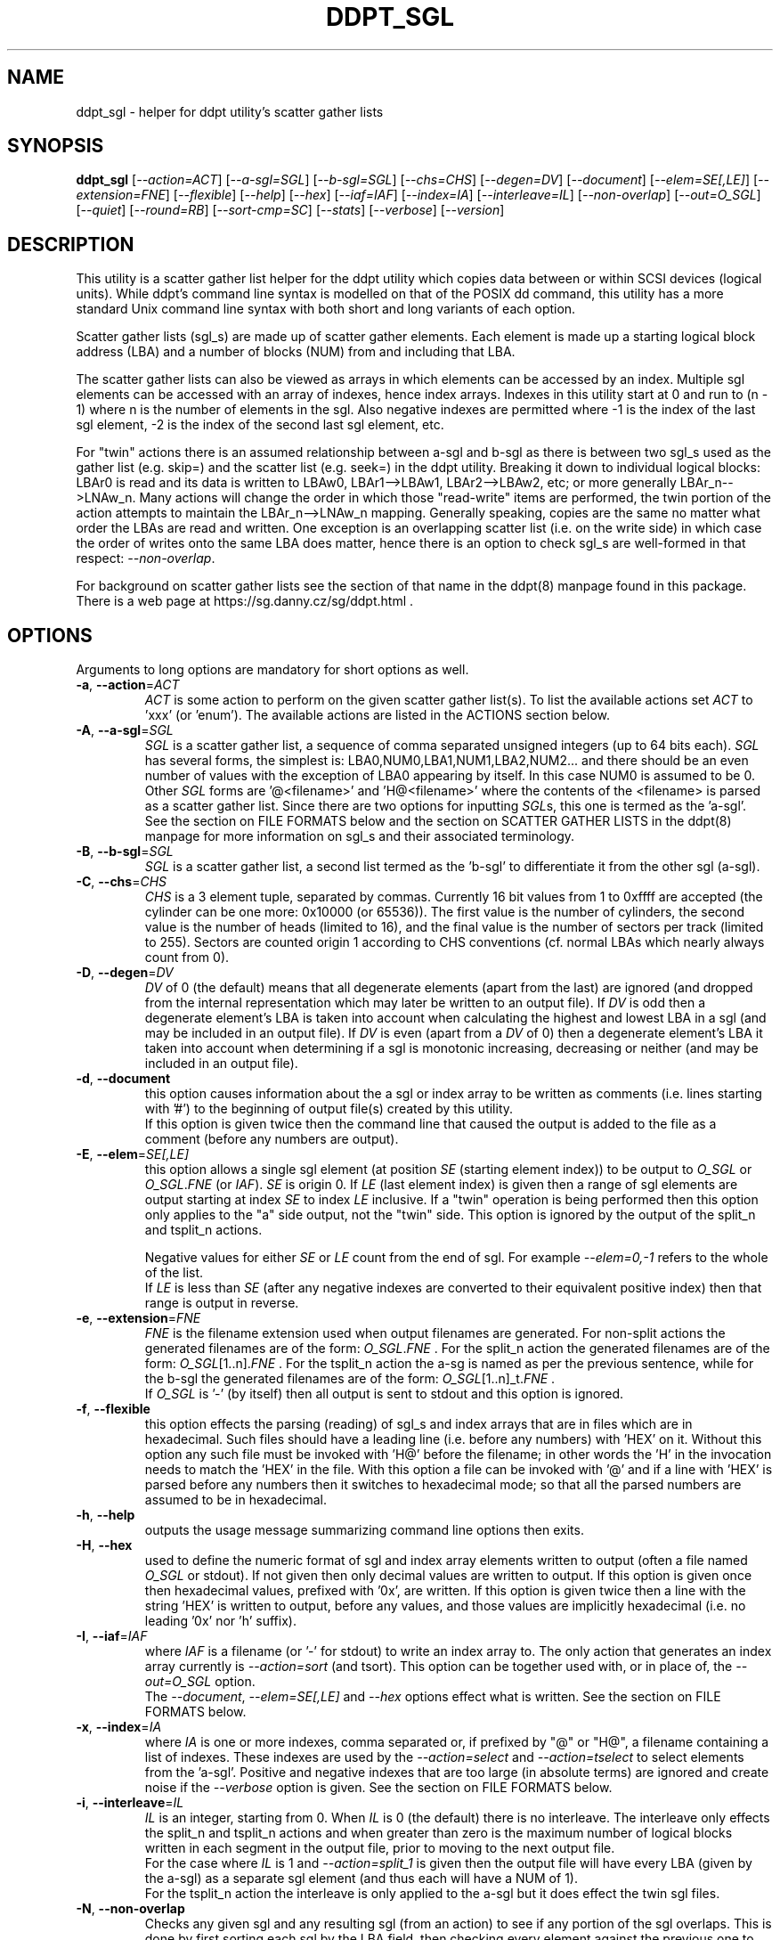 .TH DDPT_SGL "8" "September 2021" "ddpt\-0.98" DDPT
.SH NAME
ddpt_sgl \- helper for ddpt utility's scatter gather lists
.SH SYNOPSIS
.B ddpt_sgl
[\fI\-\-action=ACT\fR] [\fI\-\-a\-sgl=SGL\fR] [\fI\-\-b\-sgl=SGL\fR]
[\fI\-\-chs=CHS\fR] [\fI\-\-degen=DV\fR] [\fI\-\-document\fR]
[\fI\-\-elem=SE[,LE]\fR] [\fI\-\-extension=FNE\fR] [\fI\-\-flexible\fR]
[\fI\-\-help\fR] [\fI\-\-hex\fR] [\fI\-\-iaf=IAF\fR] [\fI\-\-index=IA\fR]
[\fI\-\-interleave=IL\fR] [\fI\-\-non\-overlap\fR] [\fI\-\-out=O_SGL\fR]
[\fI\-\-quiet\fR] [\fI\-\-round=RB\fR] [\fI\-\-sort\-cmp=SC\fR]
[\fI\-\-stats\fR] [\fI\-\-verbose\fR] [\fI\-\-version\fR]
.SH DESCRIPTION
.\" Add any additional description here
.PP
This utility is a scatter gather list helper for the ddpt utility which
copies data between or within SCSI devices (logical units). While ddpt's
command line syntax is modelled on that of the POSIX dd command, this
utility has a more standard Unix command line syntax with both short and
long variants of each option.
.PP
Scatter gather lists (sgl_s) are made up of scatter gather elements. Each
element is made up a starting logical block address (LBA) and a number of
blocks (NUM) from and including that LBA.
.PP
The scatter gather lists can also be viewed as arrays in which elements can
be accessed by an index. Multiple sgl elements can be accessed with an
array of indexes, hence index arrays. Indexes in this utility start at 0
and run to (n \- 1) where n is the number of elements in the sgl. Also
negative indexes are permitted where \-1 is the index of the last sgl
element, \-2 is the index of the second last sgl element, etc.
.PP
For "twin" actions there is an assumed relationship between a\-sgl and
b\-sgl as there is between two sgl_s used as the gather list (e.g. skip=)
and the scatter list (e.g. seek=) in the ddpt utility. Breaking it down
to individual logical blocks: LBAr0 is read and its data is written to
LBAw0, LBAr1\-\->LBAw1, LBAr2\-\->LBAw2, etc; or more generally
LBAr_n\-\->LNAw_n. Many actions will change the order in which
those "read\-write" items are performed, the twin portion of the action
attempts to maintain the LBAr_n\-\->LNAw_n mapping. Generally speaking,
copies are the same no matter what order the LBAs are read and written. One
exception is an overlapping scatter list (i.e. on the write side) in which
case the order of writes onto the same LBA does matter, hence there is an
option to check sgl_s are well\-formed in that respect:
\fI\-\-non\-overlap\fR.
.PP
For background on scatter gather lists see the section of that name in the
ddpt(8) manpage found in this package. There is a web page at
https://sg.danny.cz/sg/ddpt.html .
.SH OPTIONS
Arguments to long options are mandatory for short options as well.
.TP
\fB\-a\fR, \fB\-\-action\fR=\fIACT\fR
\fIACT\fR is some action to perform on the given scatter gather list(s).
To list the available actions set \fIACT\fR to 'xxx' (or 'enum'). The
available actions are listed in the ACTIONS section below.
.TP
\fB\-A\fR, \fB\-\-a\-sgl\fR=\fISGL\fR
\fISGL\fR is a scatter gather list, a sequence of comma separated unsigned
integers (up to 64 bits each). \fISGL\fR has several forms, the simplest
is: LBA0,NUM0,LBA1,NUM1,LBA2,NUM2... and there should be an even number
of values with the exception of LBA0 appearing by itself. In this case NUM0 is
assumed to be 0. Other \fISGL\fR forms are '@<filename>' and 'H@<filename>'
where the contents of the <filename> is parsed as a scatter gather list.
Since there are two options for inputting \fISGL\fRs, this one is termed as
the 'a\-sgl'.
.br
See the section on FILE FORMATS below and the section on SCATTER GATHER
LISTS in the ddpt(8) manpage for more information on sgl_s and their
associated terminology.
.TP
\fB\-B\fR, \fB\-\-b\-sgl\fR=\fISGL\fR
\fISGL\fR is a scatter gather list, a second list termed as the 'b\-sgl' to
differentiate it from the other sgl (a\-sgl).
.TP
\fB\-C\fR, \fB\-\-chs\fR=\fICHS\fR
\fICHS\fR is a 3 element tuple, separated by commas. Currently 16 bit values
from 1 to 0xffff are accepted (the cylinder can be one more: 0x10000 (or
65536)). The first value is the number of cylinders, the second value is the
number of heads (limited to 16), and the final value is the number
of sectors per track (limited to 255). Sectors are counted origin 1 according
to CHS conventions (cf. normal LBAs which nearly always count from 0).
.TP
\fB\-D\fR, \fB\-\-degen\fR=\fIDV\fR
\fIDV\fR of 0 (the default) means that all degenerate elements (apart from
the last) are ignored (and dropped from the internal representation which may
later be written to an output file). If \fIDV\fR is odd then a degenerate
element's LBA is taken into account when calculating the highest and lowest
LBA in a sgl (and may be included in an output file). If \fIDV\fR is even
(apart from a \fIDV\fR of 0) then a degenerate element's LBA it taken into
account when determining if a sgl is monotonic increasing, decreasing or
neither (and may be included in an output file).
.TP
\fB\-d\fR, \fB\-\-document\fR
this option causes information about the a sgl or index array to be written
as comments (i.e. lines starting with '#') to the beginning of output
file(s) created by this utility.
.br
If this option is given twice then the command line that caused the output
is added to the file as a comment (before any numbers are output).
.TP
\fB\-E\fR, \fB\-\-elem\fR=\fISE[,LE]\fR
this option allows a single sgl element (at position \fISE\fR (starting
element index)) to be output to \fIO_SGL\fR or \fIO_SGL\fR.\fIFNE\fR (or
\fIIAF\fR). \fISE\fR is origin 0. If \fILE\fR (last element index) is given
then a range of sgl elements are output starting at index \fISE\fR to index
\fILE\fR inclusive. If a "twin" operation is being performed then this
option only applies to the "a" side output, not the "twin" side. This
option is ignored by the output of the split_n and tsplit_n actions.

.br
Negative values for either \fISE\fR or \fILE\fR count from the end of
sgl. For example \fI\-\-elem=0,\-1\fR refers to the whole of the list.
.br
If \fILE\fR is less than \fISE\fR (after any negative indexes are
converted to their equivalent positive index) then that range is output
in reverse.
.TP
\fB\-e\fR, \fB\-\-extension\fR=\fIFNE\fR
\fIFNE\fR is the filename extension used when output filenames are
generated. For non\-split actions the generated filenames are of the form:
\fIO_SGL\fR.\fIFNE\fR . For the split_n action the generated filenames
are of the form: \fIO_SGL\fR[1..n].\fIFNE\fR . For the tsplit_n action
the a\-sg is named as per the previous sentence, while for the b\-sgl
the generated filenames are of the form: \fIO_SGL\fR[1..n]_t.\fIFNE\fR .
.br
If \fIO_SGL\fR is '\-' (by itself) then all output is sent to stdout and
this option is ignored.
.TP
\fB\-f\fR, \fB\-\-flexible\fR
this option effects the parsing (reading) of sgl_s and index arrays that
are in files which are in hexadecimal. Such files should have a leading
line (i.e. before any numbers) with 'HEX' on it. Without this option any
such file must be invoked with 'H@' before the filename; in other words
the 'H' in the invocation needs to match the 'HEX' in the file. With this
option a file can be invoked with '@' and if a line with 'HEX' is parsed
before any numbers then it switches to hexadecimal mode; so that all the
parsed numbers are assumed to be in hexadecimal.
.TP
\fB\-h\fR, \fB\-\-help\fR
outputs the usage message summarizing command line options then exits.
.TP
\fB\-H\fR, \fB\-\-hex\fR
used to define the numeric format of sgl and index array elements written to
output (often a file named \fIO_SGL\fR or stdout). If not given then only
decimal values are written to output. If this option is given once then
hexadecimal values, prefixed with '0x', are written. If this option is
given twice then a line with the string 'HEX' is written to output, before
any values, and those values are implicitly hexadecimal (i.e. no
leading '0x' nor 'h' suffix).
.TP
\fB\-I\fR, \fB\-\-iaf\fR=\fIIAF\fR
where \fIIAF\fR is a filename (or '\-' for stdout) to write an index array
to. The only action that generates an index array currently is
\fI\-\-action=sort\fR (and tsort). This option can be together used with, or
in place of, the \fI\-\-out=O_SGL\fR option.
.br
The \fI\-\-document\fR, \fI\-\-elem=SE[,LE]\fR and \fI\-\-hex\fR options
effect what is written. See the section on FILE FORMATS below.
.TP
\fB\-x\fR, \fB\-\-index\fR=\fIIA\fR
where \fIIA\fR is one or more indexes, comma separated or, if prefixed
by "@" or "H@", a filename containing a list of indexes. These indexes are
used by the \fI\-\-action=select\fR and \fI\-\-action=tselect\fR to
select elements from the 'a\-sgl'. Positive and negative indexes that are
too large (in absolute terms) are ignored and create noise if the
\fI\-\-verbose\fR option is given. See the section on FILE FORMATS below.
.TP
\fB\-i\fR, \fB\-\-interleave\fR=\fIIL\fR
\fIIL\fR is an integer, starting from 0. When \fIIL\fR is 0 (the default)
there is no interleave. The interleave only effects the split_n and tsplit_n
actions and when greater than zero is the maximum number of logical blocks
written in each segment in the output file, prior to moving to the next
output file.
.br
For the case where \fIIL\fR is 1 and \fI\-\-action=split_1\fR is given
then the output file will have every LBA (given by the a\-sgl) as a
separate sgl element (and thus each will have a NUM of 1).
.br
For the tsplit_n action the interleave is only applied to the a\-sgl
but it does effect the twin sgl files.
.TP
\fB\-N\fR, \fB\-\-non\-overlap\fR
Checks any given sgl and any resulting sgl (from an action) to see if
any portion of the sgl overlaps. This is done by first sorting each
sgl by the LBA field, then checking every element against the previous
one to determine if there is overlap. SCSI commands that accept sgl_s
process degenerate elements without error but if two elements in a
WRITE command overlap then it is the storage device's choice which one
to WRITE first. The last one to be written will be the one read in
subsequent read operations.
.br
If no errors are detected then if (all) are non\-overlapping then 0 is
returned. If no errors are detected then if (any) are overlapping then 36
is returned.
.TP
\fB\-o\fR, \fB\-\-out\fR=\fIO_SGL\fR
\fIO_SGL\fR is the name of a file to write a resultant scatter gather
list to. If \fIO_SGL\fR is '\-' then the output is directed to stdout.
If \fIO_SGL\fR starts with '+' then the output is appended to the file
whose name follows the '+'.
.br
For the split and tsplit actions, the leading '+' is interpreted as appended
to all files that meet the template and exist, otherwise the file is
created. If '\-' is given then all output is directed to stdout (and the
\fI\-\-extension=FNE\fR option, if given, is ignored).
.TP
\fB\-q\fR, \fB\-\-quiet\fR
suppresses warning and messages announcing an action has succeeded. When
this option is given, actions that have a logical (boolean) result don't
output messages but still yield an indicative exit status. The exit status
will typically be either 0 for true or 36 for false.
are typically sent to stderr.
.TP
\fB\-r\fR, \fB\-\-round\fR=\fIRB\fR
\fIRB\fR is the number of round blocks. Without the option the split_n action
will divide the number of blocks to be split by '<n>' (or use \fIIL\fR) to
get a nominal value. This value is the number of blocks taken from the a\-sgl
before moving to the next output file. The \fIRB\fR value (default 0) is
the maximum number of blocks the nominal value may be changed by to align
with an existing element boundary in the a\-sgl.
.br
If the number of blocks in 'a\-sgl is less than 10 or \fIRB\fR is greater
than one third of the nominal value, then \fIRB\fR is ignored (with a
notification written to stderr).
.br
For the tsplit_n action this option only applies to the a\-sgl.
.TP
\fB\-S\fR, \fB\-\-sort\-cmp\fR=\fISC\fR
where \fISC\fR is a value indicating what the sort action's comparison will
be. When \fISC\fR is 0 (the default) the sort is ascending based on the LBA;
when it is 1 the sort is descending based on LBA. When \fISC\fR is 2 the
sort is ascending based on NUM; when it is 3 the sort is descending based
on NUM. Any other value is mapped to 0. All sorts are stable which means
that sgl elements with the same LBA (in the case of \fISC\fR being 0 or 1)
keep their same relative position. A side effect of this is that the
ascending and descending sorts are not always reversals of one another.
.TP
\fB\-s\fR, \fB\-\-stats\fR
print out sgl statistics on any given sgl and any resultant sgl.
.TP
\fB\-v\fR, \fB\-\-verbose\fR
increase the level of verbosity, (i.e. debug output).
.TP
\fB\-V\fR, \fB\-\-version\fR
print the version string and then exit.
.SH ACTIONS
Actions are given on the command line as part of the \fI\-\-action=ACT\fR
option. Currently only one action is allowed per invocation. If more are
allowed in the future, they will be comma separated and performed in the
order in which they appear (i.e. left to right).
.PP
If no action is given and the \fI\-\-a\-sgl=SGL\fR and \fI\-\-out=O_SGL\fR
options (with no \fI\-\-b\-sgl=SGL\fR option) are given then the a\-sgl
is copied to \fIO_SGL\fR (or \fIO_SGL\fR.\fIFNE\fR if the
\fI\-\-extension=FNE\fR option is given).
.PP
The actions are listed below in alphabetical order.
.TP
\fBappend\-b2a\fR
appends the b\-sgl to the end of the a\-sgl and outputs the result to
\fIO_SGL\fR (or \fIO_SGL\fR.\fIFNE\fR if the \fI\-\-extension=FNE\fR option
is given). Requires the \fI\-\-a\-sgl=SGL\fR, \fI\-\-b\-sgl=SGL\fR and
\fI\-\-out=O_SGL\fR options.
.TP
\fBdivisible<n>[,L|N]\fR or \fBdivisible_<n>[,L|N]\fR
where <n> is an integer, 1 or higher. This action checks if each LBA and NUM
in a\-sgl is divisible by <n> (where 'is divisible' is equivalent to having a
remainder of zero). If all are divisible then true is returned (i.e. the exit
status 0); otherwise false is returned (i.e.  exit status 36).
.br
If the optional ",L" suffix (or ",LBA") is given then only each LBA element
in a\-sgl is checked for divisibility. If the optional ",N" suffix (or ",NUM")
then only each NUM element in a\-sgl is checked for divisibility.
.br
The output of the string to stderr announcing divisibility, or lack of it, can
be suppressed by the \fI\-\-quiet\fR option.
.TP
\fBenum\fR
prints out the list of supported actions then exits. Giving the action 'xxx'
has the same effect.
.TP
\fBequal\fR
this action compares the sgl_s given to \fI\-\-a\-sgl=SGL\fR and
\fI\-\-b\-sgl=SGL\fR. If the same LBAs are in the same order with the same
overall number of blocks (but not necessarily the same number of elements)
then true is returned (i.e. the exit status 0); otherwise false is
returned (i.e.  exit status 36). For example the two element
sgl "0x10,0x5, 0x15,0x2" is 'equal' to the one element sgl "0x10, 0x7".
.br
The output of the string to stderr announcing equality, or lack of it, can
be suppressed by the \fI\-\-quiet\fR option.
.TP
\fBnone\fR
this action does nothing. This is the default action. If \fI\-\-a\-sgl=SGL\fR
and \fI\-\-out=O_SGL\fR options are given and no other action, then a\-sgl
is copied to \fIO_SGL\fR.
 It is a placeholder.
.TP
\fBpart\-equal\fR
this action is similar to the \fBequal\fR action but relaxes the condition
that both lists must have the same overall number of blocks. For example the
two element sgl "0x10,0x5, 0x15,0x2" is 'part\-equal' to the one element
sgl "0x10, 0x12".
.TP
\fBpart\-same\fR
this action is similar to the \fBsame\fR action but relaxes the condition
that both lists must have the same overall number of blocks. For example the
two element sgl "0x15,0x2,0x10,0x5" is 'part\-same' as the one element
sgl "0x10, 0x12".
.TP
\fBsame\fR
this action is similar to the \fBequal\fR action but relaxes the condition
that both lists must be in the same order. The implementation sorts both
given lists before comparing them.  For example the two element
sgl "0x15,0x2, 0x10,0x5" is the 'same' as the one element sgl "0x10, 0x7".
.TP
\fBscale<n>\fR or \fBscale_<n>\fR
where <n> is an integer, positive or negative but not zero. When <n> is
positive then the starting LBA and the NUM in each a\-sgl element is
multiplied by <n> . The new (scaled) sgl is written to \fIO_SGL\fR (or
\fIO_SGL\fR.\fIFNE\fR if the \fI\-\-extension=FNE\fR option is given).
.br
When <n> is negative then the absolute value of <n> is used as a divisor
for each starting LBA and NUM in each a\-sgl element.
.br
As an example: converting a 512 byte logical block (LB) size sgl to a 4096
byte LB size and vice versa is relatively common. To convert from 4096 \-\->
512 byte LB size then \fI\-\-action=scale_8\fR is appropriate. To convert
from 512 \-\-> 4096 byte LB size then \fI\-\-action=scale_\-8\fR is
appropriate.
.br
Note: because an integer division is used (that rounds 'towards zero')
when <n> is negative then LBs or NUMs may be "lost" in this conversion. This
can be checked beforehand with the \fI\-\-action=divisible<n>[,L|N]\fR
option. For example: for 512 \-\-> 4096 conversions:
\fI\-\-action=divisible_8\fR will report if any starting LBAs or NUMs are
not divisible be 8 and hence are not able to be precisely represented as
4096 byte LB addresses or number of 4096 byte blocks.
.TP
\fBselect\fR
this action can be used to select a subset (or superset) of the a\-sgl in the
specified order. Alternatively it can be seen as re\-ordering the elements
in a\-sgl such as is done toward the end of a sort operation. Assuming all
the indexes in \fIIA\fR are valid, then the \fIO_SGL\fR file will have the
same number of elements as there are indexes in \fIIA\fR.
.br
This option requires non\-empty \fI\-\-a\-sgl=SGL\fR and \fI\-\-index=IA\fR
options, plus the \fI\-\-out=O_SGL\fR option.
.TP
\fBsort\fR
this action will sort the sgl given by \fI\-\-a\-sgl=SGL\fR in ascending
order by LBA. The resulting sgl is output to \fIO_SGL\fR (or
\fIO_SGL\fR.\fIFNE\fR if the \fI\-\-extension=FNE\fR option is given).
.br
The sort is "stable", so if two elements have the same starting LBA then
they will appear in the same relative order in the output.
.TP
\fBsplit<n>\fR or \fBsplit_<n>\fR
where <n> is an integer, 1 or higher. This action divides
\fI\-\-a\-sgl=SGL\fR into <n> roughly equal length (i.e. number of blocks)
output sgl_s. The output files are named "\fIO_SGL\fR<1..n>"
or "\fIO_SGL\fR<1..n>.\fIFNE\fR". Both the \fI\-\-interleave=IL\fR and
\fI\-\-round=RB\fR options are taken into account during the split process.
.TP
\fBto\-chs\fR
this action takes the 'flat' LBA SGL given to \fI\-\-a\-sgl=SGL\fR and
converts it into CHS (cylinder/head/sector) based SGL which is written
out as directed to \fI\-\-out=O_SGL\fR. This action requires the
\fI\-\-chs=CHS\fR option as well as the \fI\-\-a\-sgl=SGL\fR and
\fI\-\-out=O_SGL\fR options.
.TP
\fBtselect\fR
this is a "twin select" action that selects from
\fI\-\-a\-sgl=SGL\fR (a\-sgl) then re\-orders \fI\-\-b\-sgl=SGL\fR (b\-sgl)
in unison. The select from a\-sgl is the same as described under the
select action above. Additionally b\-sgl is is broken up so it has "breaks"
at the same positions (i.e. number of blocks from the start of the sgl) as
a\-sgl does; plus the "breaks" b\-sgl has already got. So the "broken up"
b\-sgl will have at least as many elements as a\-sgl. The output of the
re\-ordered b\-sgl is then written to \fIO_SGL\fR_t or
\fIO_SGL\fR_t.\fIFNE\fR if the \fI\-\-extension=FNE\fR option is given.
.TP
\fBtsort\fR
this is a "twin sort" action that sorts \fI\-\-a\-sgl=SGL\fR (a\-sgl) and
re\-orders \fI\-\-b\-sgl=SGL\fR (b\-sgl) in unison. The sort of a\-sgl is
the same as described under the sort action above. Additionally b\-sgl is
is broken up so it has "breaks" at the same positions (i.e. number of blocks
from the start of the sgl) as a\-sgl does; plus the "breaks" b\-sgl has
already got. So the "broken up" b\-sgl will have at least as many elements
as a\-sgl. The re\-ordering vector generated by the stable sort of a\-sgl
is then applied to the broken up b\-sgl. The output of the re\-ordered
b\-sgl is then written to \fIO_SGL\fR_t or \fIO_SGL\fR_t.\fIFNE\fR if the
\fI\-\-extension=FNE\fR option is given.
.TP
\fBtsplit<n>\fR or \fBtsplit_<n>\fR
this is a "twin split" action that splits the \fI\-\-a\-sgl=SGL\fR and
\fI\-\-b\-sgl=SGL\fR into separate series of output files. These separate
series maintain the LBA to LBA correspondence of the original a_sgl and
b_sgl lists. <n> is an integer, 1 or higher. This action divides
\fI\-\-a\-sgl=SGL\fR into <n> roughly equal length (i.e. number of blocks)
output sgl_s. The "roughly equal length" is influenced by the
\fI\-\-interleave=IL\fR and \fI\-\-round=RB\fR options. The output filenames
are generated the same way as described for the split action. The sgl
from \fI\-\-a\-sgl=SGL\fR is expected to be a "hard" sgl which means its
last element should not be degenerate (i.e. have a NUM of 0).
.br
The second half of the "twin split" is to split the \fI\-\-b\-sgl=SGL\fR
sgl. The same number of output files are used as for the 'A' side but
the filenames have a slightly different form: "\fIO_SGL\fR<1..n>_t"
or "\fIO_SGL\fR<1..n>_t.\fIFNE\fR" (if the \fI\-\-extension=FNE\fR option
is given). The critical point of this split is that it moves in lockstep
with the 'A' side split in the sense that whatever block count an 'A'
side segment uses, the following 'B' side segment split uses the same
block count. The sgl from \fI\-\-b\-sgl=SGL\fR may be a "hard" or "soft"
sgl. In the simplest case the 'B' side sgl can be just '0' which gets
expanded to '0,0' (i.e. degenerate list starting at LBA 0); this will use
the overall block count from the 'A' side.
.SH FILE FORMATS
Both sgl_s and index arrays can be read from, or written to, files.
The options that supply sgl_s or index arrays to be read (e.g.
\fI\-\-a\-sgl=SGL\fR, \fI\-\-b\-sgl=SGL\fR and \fI\-\-index=IA\fR) by
default allow them to be given directly on the command line. These
will typically be comma separated lists (although space and tab could be
used as separators if they were appropriately escaped). So with these
options when reading sgl_s and index arrays, a leading "@" or "H@" is
needed to indicate that a file name follows.
.PP
By default, numbers given in this utility and other utilities in this
package are assumed to be in decimal. Hexadecimal (hex) numbers can be given
with either a leading "0x" or trailing "h". A whole file can be flagged
as containing hex numbers (and thus not needing a leading "0x" nor
trailing "h" on each number) by using "H@" on the command line before the
filename. The file itself may contain a line with 'HEX' in it, prior to any
numbers that are to be parsed. If the \fI\-\-flexible\fR option is given
then "@" can be used before the filename and when 'HEX' is detected in the
file (before any numbers) the code switches to hex mode. Without the
\fI\-\-flexible\fR option "H@" must be use before the filename. As a
convenience the 'HEX' string may appear after hex numbers have been
decoded and it will be ignored. This is to allow hex sgl_s files to
be concatenated together and still be parsed without error.
.PP
A file being parsed may contain comments following a "#" symbols.
Everything from and include the hash mark to the end of a line is
ignored. Blank lines and "whitespace" (spaces, tabs, CRs and LFs) are
also ignored.
.PP
If large sgl_s or index arrays are being used it is better to have one
element per line in the file to be read. This is because a line is not
expected to be over 1024 bytes long with more than 254 parsable items on
it.  This utility imposes no limit on the number of lines a file to be
parsed may have.
.PP
Files to be written out by this utility have their names specified by the
\fI\-\-out=O_SGL\fR (optionally together with \fI\-\-extension=FNE\fR) and
the \fI\-\-iaf=IAF\fR options. Unlike the file reading options, no "@"
character should be placed in front of the filename on the command line. If
a filename of "\-" is given then output is written to stdout instead of a
file. stdout is normally the console. If the filename starts with "+" then
that character is skipped the output will be appended to that file, if
it exists. If the filename starts with "+" and the file does not exist
then it is created. If "+" is not given and the file already exists then
it is truncated (to 0) then overwritten. Some output file names have
numbers (e.g. as a result of the \fI\-\-action=spilt_<n>\fR option)
or "_t" (e.g. as a result of "twin" actions) appended to them (before the
extension, if any). Sgl elements are output one per line, with a comma
separating the LBA and the NUM. Index arrays are output one element (an
index) per line. The \fI\-\-hex\fR option controls the form of those
numbers output. If \fI\-\-hex\fR is not given, the numbers are output in
decimal. If the \fI\-\-hex\fR option is given one the number are output
in hex with a "0x" prefix. If the \fI\-\-hex\fR option is given twice then
the line 'HEX' is written to the file before any numbers and those numbers
are in hex without any adornment (i.e. with no leading "0x").
.PP
If the \fI\-\-document\fR option is given then some information including
a date timestamp of generation is placed as comments at the beginning of
files that are written out by this utility. If the \fI\-\-document\fR option
is given twice then the invocation line of this utility that caused the
output is placed in the written file as an additional comment.
.PP
The written file format is compatible with the read file format. So, for
example, a sgl generated by a invocation of this utility can later be used
as a file to be read by another invocation of this utility.
.SH EXIT STATUS
The exit status of ddpt_sgl is 0 when it is successful. Note that some
options and actions that return a boolean value return 0 for true and
36 for false. Otherwise the exit status for this utility is the same as
that for ddpt. See the EXIT STATUS section in the ddpt man page.
.SH EXAMPLES
Examples are needed. See testing/test_sgl.sh script in this package. That
script can be run without root permissions and places its work file (sgl_s)
in the /tmp directory.
.SH AUTHORS
Written by Douglas Gilbert.
.SH "REPORTING BUGS"
Report bugs to <dgilbert at interlog dot com>.
.SH COPYRIGHT
Copyright \(co 2020\-2021 Douglas Gilbert
.br
This software is distributed under a FreeBSD license. There is NO
warranty; not even for MERCHANTABILITY or FITNESS FOR A PARTICULAR PURPOSE.
.SH "SEE ALSO"
.B ddpt(8), ddptctl(8)
